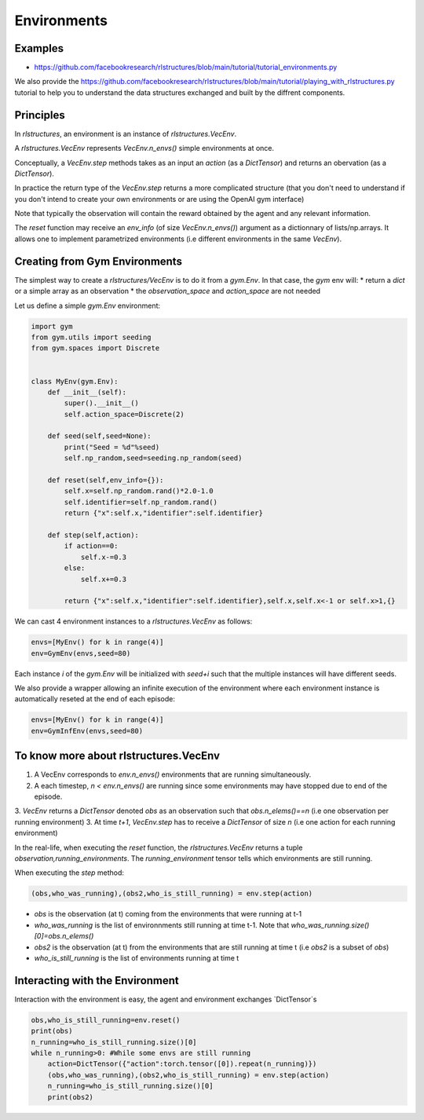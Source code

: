 Environments
============

Examples
--------

* https://github.com/facebookresearch/rlstructures/blob/main/tutorial/tutorial_environments.py

We also provide the https://github.com/facebookresearch/rlstructures/blob/main/tutorial/playing_with_rlstructures.py tutorial to help you to understand the data structures exchanged and built by the diffrent components.

Principles
----------

In `rlstructures`, an environment is an instance of `rlstructures.VecEnv`.

A `rlstructures.VecEnv` represents `VecEnv.n_envs()` simple environments at once.

Conceptually, a `VecEnv.step` methods takes as an input an `action` (as a `DictTensor`) and returns an obervation (as a `DictTensor`).

In practice the return type of the `VecEnv.step` returns a more complicated structure (that you don't need to understand if you don't intend to create your own environments or are using the OpenAI gym interface)

Note that typically the observation will contain the reward obtained by the agent and any relevant information.

The `reset` function may receive an `env_info` (of size `VecEnv.n_envs()`) argument as a dictionnary of lists/np.arrays. It allows one to implement parametrized environments (i.e different environments in the same `VecEnv`).

Creating from Gym Environments
------------------------------

The simplest way to create a `rlstructures/VecEnv` is to do it from a `gym.Env`. In that case, the `gym` env will:
* return a `dict` or a simple array as an observation
* the `observation_space` and `action_space` are not needed

Let us define a simple `gym.Env` environment:

.. code-block:: python

    import gym
    from gym.utils import seeding
    from gym.spaces import Discrete


    class MyEnv(gym.Env):
        def __init__(self):
            super().__init__()
            self.action_space=Discrete(2)

        def seed(self,seed=None):
            print("Seed = %d"%seed)
            self.np_random,seed=seeding.np_random(seed)

        def reset(self,env_info={}):
            self.x=self.np_random.rand()*2.0-1.0
            self.identifier=self.np_random.rand()
            return {"x":self.x,"identifier":self.identifier}

        def step(self,action):
            if action==0:
                self.x-=0.3
            else:
                self.x+=0.3

            return {"x":self.x,"identifier":self.identifier},self.x,self.x<-1 or self.x>1,{}

We can cast 4 environment instances to a `rlstructures.VecEnv` as follows:

.. code-block:: python

    envs=[MyEnv() for k in range(4)]
    env=GymEnv(envs,seed=80)

Each instance `i` of the `gym.Env` will be initialized with `seed+i` such that the multiple instances will have different seeds.

We also provide a wrapper allowing an infinite execution of the environment where each environment instance is automatically reseted at the end of each episode:

.. code-block:: python

    envs=[MyEnv() for k in range(4)]
    env=GymInfEnv(envs,seed=80)

To know more about rlstructures.VecEnv
--------------------------------------

1. A VecEnv corresponds to `env.n_envs()` environments that are running simultaneously.
2. A each timestep, `n < env.n_envs()` are running since some environments may have stopped due to end of the episode.
3. `VecEnv` returns a `DictTensor` denoted `obs` as an observation such that `obs.n_elems()==n` (i.e one observation per running environment)
3. At time `t+1`, `VecEnv.step` has to receive a `DictTensor` of size `n` (i.e one action for each running environment)

In the real-life, when executing the `reset` function, the `rlstructures.VecEnv` returns a tuple `observation,running_environments`. The `running_environment` tensor tells which environments are still running.

When executing the `step` method:

.. code-block:: python

    (obs,who_was_running),(obs2,who_is_still_running) = env.step(action)

* `obs` is the observation (at t) coming from the environments that were running at t-1
* `who_was_running` is the list of environnments still running at time t-1. Note that `who_was_running.size()[0]=obs.n_elems()`
* `obs2` is the observation (at t) from the environments that are still running at time t (i.e `obs2` is a subset of `obs`)
* `who_is_still_running` is the list of environments running at time t


Interacting with the Environment
--------------------------------

Interaction with the environment is easy, the agent and environment exchanges `DictTensor`s

.. code-block:: python

    obs,who_is_still_running=env.reset()
    print(obs)
    n_running=who_is_still_running.size()[0]
    while n_running>0: #While some envs are still running
        action=DictTensor({"action":torch.tensor([0]).repeat(n_running)})
        (obs,who_was_running),(obs2,who_is_still_running) = env.step(action)
        n_running=who_is_still_running.size()[0]
        print(obs2)
